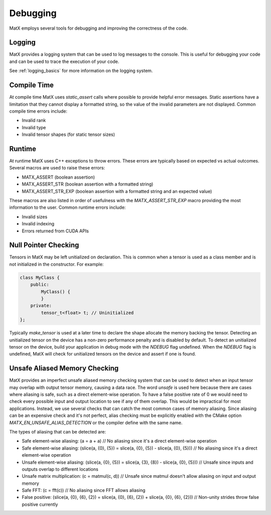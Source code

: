 .. _debugging:

Debugging
#########

MatX employs several tools for debugging and improving the correctness of the code. 

Logging
--------

MatX provides a logging system that can be used to log messages to the console. This is useful for debugging your code and can be used to trace the execution of your code.

See :ref:`logging_basics` for more information on the logging system.

Compile Time
------------

At compile time MatX uses `static_assert` calls where possible to provide helpful error messages. Static assertions have a limitation that 
they cannot display a formatted string, so the value of the invalid parameters are not displayed. Common compile time errors include:

- Invalid rank
- Invalid type
- Invalid tensor shapes (for static tensor sizes)

Runtime
-------

At runtime MatX uses C++ exceptions to throw errors. These errors are typically based on expected vs actual outcomes. Several macros are used 
to raise these errors:

- MATX_ASSERT (boolean assertion)
- MATX_ASSERT_STR (boolean assertion with a formatted string)
- MATX_ASSERT_STR_EXP (boolean assertion with a formatted string and an expected value)

These macros are also listed in order of usefulness with the `MATX_ASSERT_STR_EXP` macro providing the most information to the user. Common 
runtime errors include:

- Invalid sizes
- Invalid indexing
- Errors returned from CUDA APIs 


Null Pointer Checking
---------------------

Tensors in MatX may be left unitialized on declaration. This is common when a tensor is used as a class member and is not initialized in the constructor. For example: 

.. code-block:: cpp

    class MyClass {
        public:
            MyClass() {
            }
        private:
            tensor_t<float> t; // Uninitialized
    };

Typically `make_tensor` is used at a later time to declare the shape allocate the memory backing the tensor. Detecting an unitialized tensor on the device 
has a non-zero performance penalty and is disabled by default. To detect an unitialized tensor on the device, build your application in debug mode with the 
`NDEBUG` flag undefined. When the `NDEBUG` flag is undefined, MatX will check for unitialized tensors on the device and assert if one is found.

Unsafe Aliased Memory Checking
------------------------------

MatX provides an imperfect unsafe aliased memory checking system that can be used to detect when an input tensor may overlap with output tensor memory, 
causing a data race. The word *unsafe* is used here because there are cases where aliasing is safe, such as a direct element-wise operation.
To have a false positive rate of 0 we would need to check every possible input and output location to see if any of them overlap. 
This would be impractical for most applications. Instead, we use several checks that can catch the most common cases of memory aliasing. Since aliasing can be 
an expensive check and it's not perfect, alias checking must be explicitly enabled with the CMake option `MATX_EN_UNSAFE_ALIAS_DETECTION` or the compiler 
define with the same name.

The types of aliasing that can be detected are:

- Safe element-wise aliasing: (a = a + a) // No aliasing since it's a direct element-wise operation
- Safe element-wise aliasing: (slice(a, {0}, {5}) = slice(a, {0}, {5}) - slice(a, {0}, {5})) // No aliasing since it's a direct element-wise operation
- Unsafe element-wise aliasing: (slice(a, {0}, {5}) = slice(a, {3}, {8}) - slice(a, {0}, {5})) // Unsafe since inputs and outputs overlap to different locations
- Unsafe matrix multiplication: (c = matmul(c, d)) // Unsafe since matmul doesn't allow aliasing on input and output memory
- Safe FFT: (c = fft(c)) // No aliasing since FFT allows aliasing
- False positive: (slice(a, {0}, {6}, {2}) = slice(a, {0}, {6}, {2}) + slice(a, {0}, {6}, {2})) // Non-unity strides throw false positive currently
